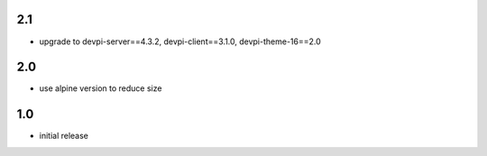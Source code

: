 2.1
===
* upgrade to devpi-server==4.3.2, devpi-client==3.1.0, devpi-theme-16==2.0

2.0
===
* use alpine version to reduce size

1.0
===
* initial release
